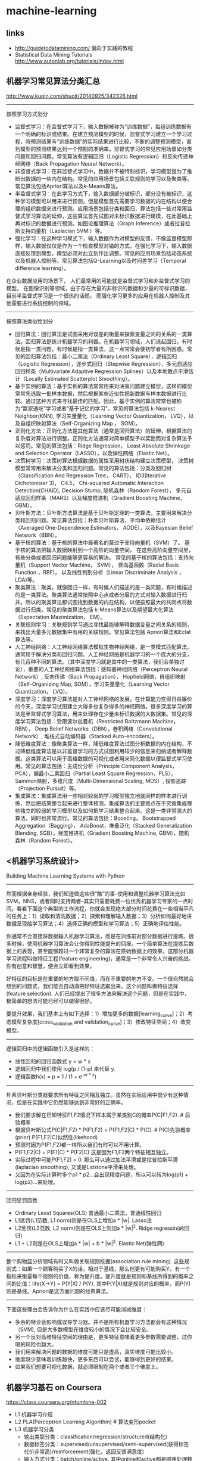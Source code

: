 * machine-learning
** links
- http://guidetodatamining.com/ 偏向于实践的教程
- Statistical Data Mining Tutorials http://www.autonlab.org/tutorials/index.html 

** 机器学习常见算法分类汇总
http://www.kuqin.com/shuoit/20140925/342326.html

-----

按照学习方式划分
- 监督式学习：在监督式学习下，输入数据被称为“训练数据”，每组训练数据有一个明确的标识或结果。在建立预测模型的时候，监督式学习建立一个学习过程，将预测结果与“训练数据”的实际结果进行比较，不断的调整预测模型，直到模型的预测结果达到一个预期的准确率。监督式学习的常见应用场景如分类问题和回归问题。常见算法有逻辑回归（Logistic Regression）和反向传递神经网络（Back Propagation Neural Network）。
- 非监督式学习：在非监督式学习中，数据并不被特别标识，学习模型是为了推断出数据的一些内在结构。常见的应用场景包括关联规则的学习以及聚类等。常见算法包括Apriori算法以及k-Means算法。
- 半监督式学习：在此学习方式下，输入数据部分被标识，部分没有被标识，这种学习模型可以用来进行预测，但是模型首先需要学习数据的内在结构以便合理的组织数据来进行预测。应用场景包括分类和回归，算法包括一些对常用监督式学习算法的延伸，这些算法首先试图对未标识数据进行建模，在此基础上再对标识的数据进行预测。如图论推理算法（Graph Inference）或者拉普拉斯支持向量机（Laplacian SVM.）等。
- 强化学习：在这种学习模式下，输入数据作为对模型的反馈，不像监督模型那样，输入数据仅仅是作为一个检查模型对错的方式，在强化学习下，输入数据直接反馈到模型，模型必须对此立刻作出调整。常见的应用场景包括动态系统以及机器人控制等。常见算法包括Q-Learning以及时间差学习（Temporal difference learning）。
在企业数据应用的场景下， 人们最常用的可能就是监督式学习和非监督式学习的模型。 在图像识别等领域，由于存在大量的非标识的数据和少量的可标识数据， 目前半监督式学习是一个很热的话题。 而强化学习更多的应用在机器人控制及其他需要进行系统控制的领域。

-----

按照算法类似性划分
- 回归算法：回归算法是试图采用对误差的衡量来探索变量之间的关系的一类算法。回归算法是统计机器学习的利器。在机器学习领域，人们说起回归，有时候是指一类问题，有时候是指一类算法，这一点常常会使初学者有所困惑。常见的回归算法包括：最小二乘法（Ordinary Least Square），逻辑回归（Logistic Regression），逐步式回归（Stepwise Regression），多元自适应回归样条（Multivariate Adaptive Regression Splines）以及本地散点平滑估计（Locally Estimated Scatterplot Smoothing）。
- 基于实例的算法：基于实例的算法常常用来对决策问题建立模型，这样的模型常常先选取一批样本数据，然后根据某些近似性把新数据与样本数据进行比较。通过这种方式来寻找最佳的匹配。因此，基于实例的算法常常也被称为“赢家通吃”学习或者“基于记忆的学习”。常见的算法包括 k-Nearest Neighbor(KNN), 学习矢量量化（Learning Vector Quantization， LVQ），以及自组织映射算法（Self-Organizing Map ， SOM）。
- 正则化方法：正则化方法是其他算法（通常是回归算法）的延伸，根据算法的复杂度对算法进行调整。正则化方法通常对简单模型予以奖励而对复杂算法予以惩罚。常见的算法包括：Ridge Regression， Least Absolute Shrinkage and Selection Operator（LASSO），以及弹性网络（Elastic Net）。
- 决策树学习：决策树算法根据数据的属性采用树状结构建立决策模型， 决策树模型常常用来解决分类和回归问题。常见的算法包括：分类及回归树（Classification And Regression Tree， CART）， ID3(Iterative Dichotomiser 3)， C4.5， Chi-squared Automatic Interaction Detection(CHAID), Decision Stump, 随机森林（Random Forest）， 多元自适应回归样条（MARS）以及梯度推进机（Gradient Boosting Machine， GBM）。
- 贝叶斯方法：贝叶斯方法算法是基于贝叶斯定理的一类算法，主要用来解决分类和回归问题。常见算法包括：朴素贝叶斯算法，平均单依赖估计（Averaged One-Dependence Estimators， AODE），以及Bayesian Belief Network（BBN）。
- 基于核的算法：基于核的算法中最著名的莫过于支持向量机（SVM）了。 基于核的算法把输入数据映射到一个高阶的向量空间， 在这些高阶向量空间里， 有些分类或者回归问题能够更容易的解决。 常见的基于核的算法包括：支持向量机（Support Vector Machine， SVM）， 径向基函数（Radial Basis Function ，RBF)， 以及线性判别分析（Linear Discriminate Analysis ，LDA)等。
- 聚类算法：聚类，就像回归一样，有时候人们描述的是一类问题，有时候描述的是一类算法。聚类算法通常按照中心点或者分层的方式对输入数据进行归并。所以的聚类算法都试图找到数据的内在结构，以便按照最大的共同点将数据进行归类。常见的聚类算法包括 k-Means算法以及期望最大化算法（Expectation Maximization， EM）。
- 关联规则学习：关联规则学习通过寻找最能够解释数据变量之间关系的规则，来找出大量多元数据集中有用的关联规则。常见算法包括 Apriori算法和Eclat算法等。
- 人工神经网络：人工神经网络算法模拟生物神经网络，是一类模式匹配算法。通常用于解决分类和回归问题。人工神经网络是机器学习的一个庞大的分支，有几百种不同的算法。（其中深度学习就是其中的一类算法，我们会单独讨论），重要的人工神经网络算法包括：感知器神经网络（Perceptron Neural Network）, 反向传递（Back Propagation）， Hopfield网络，自组织映射（Self-Organizing Map, SOM），学习矢量量化（Learning Vector Quantization， LVQ）。
- 深度学习：深度学习算法是对人工神经网络的发展。在计算能力变得日益廉价的今天，深度学习试图建立大得多也复杂得多的神经网络。很多深度学习的算法是半监督式学习算法，用来处理存在少量未标识数据的大数据集。常见的深度学习算法包括：受限波尔兹曼机（Restricted Boltzmann Machine， RBN）， Deep Belief Networks（DBN），卷积网络（Convolutional Network）, 堆栈式自动编码器（Stacked Auto-encoders）。
- 降低维度算法：像聚类算法一样，降低维度算法试图分析数据的内在结构，不过降低维度算法是以非监督学习的方式试图利用较少的信息来归纳或者解释数据。这类算法可以用于高维数据的可视化或者用来简化数据以便监督式学习使用。常见的算法包括：主成份分析（Principle Component Analysis， PCA），偏最小二乘回归（Partial Least Square Regression，PLS）， Sammon映射，多维尺度（Multi-Dimensional Scaling, MDS）, 投影追踪（Projection Pursuit）等。
- 集成算法：集成算法用一些相对较弱的学习模型独立地就同样的样本进行训练，然后把结果整合起来进行整体预测。集成算法的主要难点在于究竟集成哪些独立的较弱的学习模型以及如何把学习结果整合起来。这是一类非常强大的算法，同时也非常流行。常见的算法包括：Boosting， Bootstrapped Aggregation（Bagging）， AdaBoost，堆叠泛化（Stacked Generalization Blending, SGB），梯度推进机（Gradient Boosting Machine, GBM），随机森林（Random Forest）。

** <机器学习系统设计>
Building Machine Learning Systems with Python

-----
然而根据亲身经验，我们知道做这些很“酷”的事--使用和调整机器学习算法比如SVM，NNS，或者同时支持两者--其实只需要耗费一位优秀机器学习专家的一点时间。看看下面这个典型的工作流程，你就会发现绝大部分时间花费在一些相当平凡的任务上：1）读取和清洗数据；2）探索和理解输入数据；3）分析如何最好地讲数据呈现给学习算法；4）选择正确的模型和学习算法；5）正确地评估性能。

你通常不会直接将数据输入机器学习算法，而是在训练前对部分数据进行提炼。很多时候，使用机器学习算法会让你得到性能提升的回报。一个简单算法在提炼后数据上的表现，甚至能够超过一个非常复杂的算法在原始数据上的效果。这部分机器学习流程叫做特征工程(feature engineering)，通常是一个非常令人兴奋的挑战。你有创意和智慧，便会立即看到效果。

好特征的目标是在重要的地方取不同值，而在不重要的地方不变。一个很自然就会想到的问题式，我们能否自动滴把好特征选取出来。这个问题叫做特征选择(feature selection). 人们已经提出了很多方法来解决这个问题，但是在实践中，极简单的想法可能已经可以做得很好。

要提升效果，我们基本上有如下选择：1）增加更多的数据[learning_curve]；2）考虑模型复杂度[cross_validation and validation_curve]；3）修改特征空间；4）改变模型。

-----
逻辑回归中的逻辑函数引入是这样的：
- 线性回归的回归函数式 y = w * x
- 逻辑回归中我们使用 log(p / (1-p) 来代替 y.
- 逻辑函数h(x) = p = 1 / (1 + e^{-w * x})

-----
朴素贝叶斯分类器要求所有特征之间相互独立。虽然在实际应用中很少有这种情况，但是在实践中它仍然能够达到非常好的正确率。
- 我们要求解在已知特征F1,F2情况下样本属于某类别C的概率P(C|F1,F2). # 后验概率
- 根据贝叶斯公式P(C|F1,F2) * P(F1,F2) = P(F1,F2|C) * P(C). # P(C)先验概率(prior) P(F1,F2|C)似然性(likehood)
- 预测时因为P(F1,F2)都一样所以我们有时可以不用计算。
- P(F1,F2|C) = P(F1|C) * P(F2|C) 这是因为F1,F2两个特征相互独立。
- 实际过程中可能P(F1,F2) = 0. 那么可以通过加法平滑或是拉普拉斯平滑(laplacian smoothing), 又或是Lidstone平滑来处理。
- 又因为在实际计算时多个p1 * p2...会出现精度问题，所以可以转为log(p1) + log(p2)...来处理。

-----
回归惩罚函数
- Ordinary Least Squares(OLS) 普通最小二乘法，普通线性回归
- L1惩罚(L1范数, L1 norm)则是在OLS上增加a * |w|. Lasso法
- L2惩罚(L2范数, L2 norm)则是在OLS上则加a * |w|^2. Ridge regressin(岭回归)
- L1 + L2则是在OLS上增加a * |w| + b * |w|^2. Elastic Net(弹性网)

-----
整个购物篮分析领域有时又叫做关联规则挖掘(association rule mining). 这些规则式：如果一个顾客购买了X的话，相对于基线，那么他更有可能购买Y。有一个指标来衡量每个规则的价值，称为提升度。提升度就是规则和基线所得到的概率之间的比值：life(X->Y) = P(Y|X) / P(Y). 其中P(Y|X)就是规则对应的概率，而P(Y)则是基线。Apriori是这方面问题的经典算法。

-----
下面这些理由会告诉你为什么在实践中应该尽可能消减维度：
- 多余的特诊会影响或误导学习器。并不是所有机器学习方法都会有这种情况（SVM), 但是大多数模型在维度较小的情况下会比较安全。
- 另一个反对高维特征空间的理由是，更多特征意味着更多参数需要调整，过你喝的风险也越大。
- 我们用来解决问题的数据的维度可能只是虚高，真实维度可能比较小。
- 维度越少意味着训练越快，更多东西可以尝试，能够得到更好的结果。
- 如果我们想要可视化数据，就必须限制在两个或者三个维度上。

** 机器学习基石 on Coursera
https://class.coursera.org/ntumlone-002

- L1 机器学习介绍
- L2 PLA(Perceptron Learning Algorithm) # 算法变形pocket
- L3 机器学习分类
  - 输出类型分类：classification/regression/structured(结构化)
  - 数据标签分类：supervised/unsupervised/semi-supervised(获得标签代价非常高)/reinforcement(强化，返回反馈满意度)
  - 输入方式分类：batch/online/active. 其中online和active都是顺序处理数据，但是active能够主动提问
  - 输入特征分类：concrete/raw/abstract. abstract相比raw特征更加隐蔽. 转换为concrete特征需要domain-knowledge来做辅助.
- L4-L7 学习可行性分析
  - 通常一个模型model会对应很多参数，给定一个参数就对应一个hypothesis. 因此model实际上给出的是一个假设集合hypothesis-set, 我们记为H.
  - 从Hoeffding不等式，到H即hypothesis-set的effective-number/break-point，到更加正式的定义vc-dimension.
  - vc-dimension只和H有关，或者说只和model有关。vc物理意义是：H处理二分类问题有多少自由度。vc越大说明H选择更多，能力越强，也说明越复杂。
  - model/H进行训练效果满足不等式 P(|u-v| > e) <= 2 * (2N)^vc * exp(-2 * e^2 * N). 其中vc是H的vc-dimension.
  - 从上面不等式可以看到，vc和N(数据集合大小)之间存在trade-off. vc越大H选择越多，但是需要更多的数据才能找到更好的假设。
- L8 噪音和误差
  - 引入噪音并不会改变H的vc-dimension. 因此即使训练数据里面包含噪音，我们依然能够进行训练和学习。
  - 衡量误差的时候，我们可能会针对false-positive/false-negative给出不同的penalty或者是weight. 这种效果等价于我们对dataset这些错误输入进行virtual-copy.
- L9-11 线性回归，逻辑回归，线性模型
  - 线性回归中，使用最小二乘法作为代价函数的话，那么可以使用分析方法计算出w = ((x' * x) ^ -1 * x') * y. 前半部分我们可以称之为pseudo-inverse, 记为x*.
  - 线性回归中，如果将w作用在x上的话就可以求解出预测向量y' = x * x* * y = (x * x*) * y. 我们将(x * x*)称为hat-matrix/H.
  - OVA(one-versus-all)来求解K多分类问题：1. 需要跑K个二分类问题，每个二分类问题处理N条记录 2. 如果K太大容易造成数据倾斜.
  - OVO(one-versus-one)来求解K多分类问题：1. 可以避免OVA出现的数据倾斜问题 2. 需要跑K*(K-1)*0.5个二分类问题，每个二分类问题只处理2*N/K个记录.
- L12 非线性变换
- L13-15 过拟合，正则化，验证
  - 泛化能力不好表现loww Ein, high Eout. 过拟合表现是lower Ein, higher Eout.
  - 出现过拟合的原因有这些： 1. vc过大 2. 夹杂噪音 3. 数据量不够
  - 即使target-function是10th多项式，那么2th多项式H2给出的结果不一定会比10th多项式H10差。虽然可能Ein(H2) > Ein(H2), 但是更有可能是Eout(H2) < Eout(H10). # 可以看出部分原因我们还没有学习足够多的数据集合，而且对于vc越大的H需要学习数据量越大才能获得较好效果。
  - file:./images/ntuml-overfitting-learning-curve.png
  - 噪音可以分为两类：stochastic noise(随机噪音)表示数据集合本身偏差引入的，deterministic noise(确定噪音)表示target-function自身复杂性引入的。# 比如伪随机数(噪音多)就是使用复杂的(高阶)函数来模拟产生的.
  - file:./images/ntuml-overfitting-noise-and-data-size.png
  - 解决过拟合问题有下面几个手段 1. 先从简单模型入手 2. data cleaning/pruning 3. data hinting 4.regularization 5. validation
  - note(dirlt): 视频中引入regularization非常有启发性：通过限制w'w <= C推导出weight-decay regularization(这个限制对应的是ridge regression).
  - 如果需要使用多项式变换的话，应该选用Legendre多项式，可以认为这些多项式之间是相互"正交"的。因为如果我们只是用x^n来做多项式的话，那么高次方的x^n值通常很小，因此要求对应项的w很大。而这与regularization相悖，因为正规化项要求w应该尽可能小。
- L16 学习三原则

-----
机器学习和各个学科之间的差别和关系

机器学习和数据挖掘

file:./images/ntuml-ml-vs-dm.png 

机器学习和人工智能

file:./images/ntuml-ml-vs-ai.png 

机器学习和统计学

file:./images/ntuml-ml-vs-st.png
